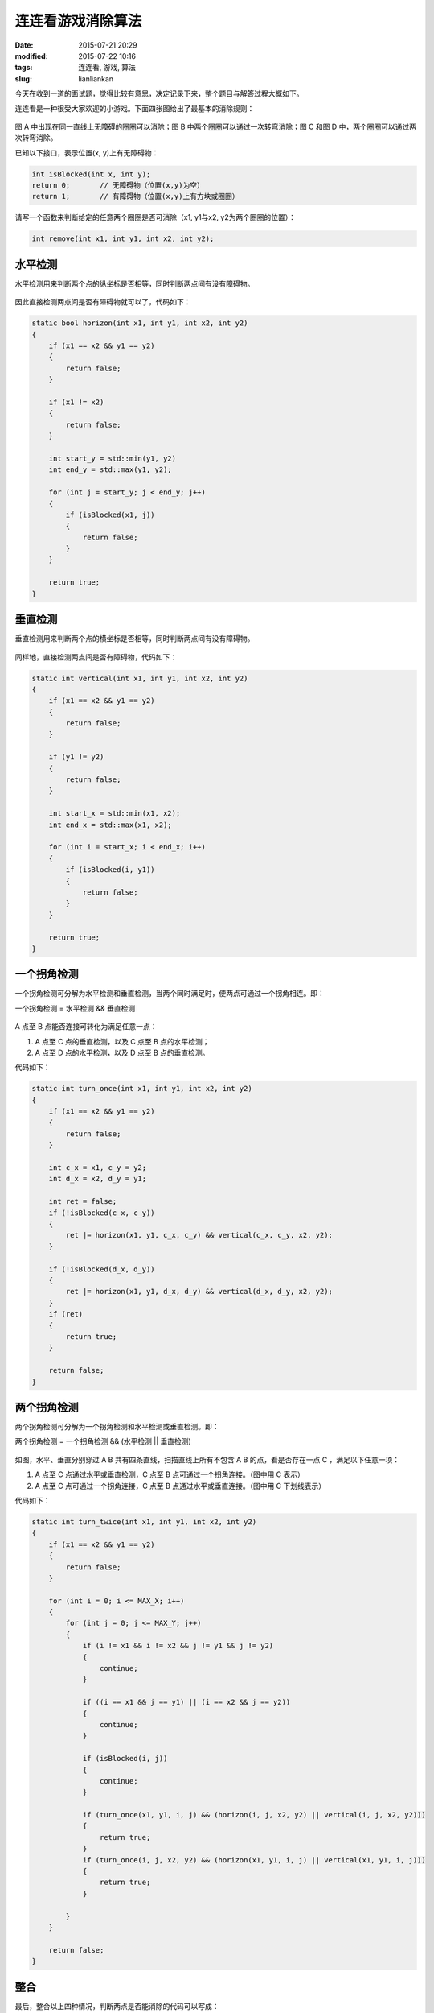 连连看游戏消除算法
##################

:date: 2015-07-21 20:29
:modified: 2015-07-22 10:16
:tags: 连连看, 游戏, 算法
:slug: lianliankan


今天在收到一道的面试题，觉得比较有意思，决定记录下来，整个题目与解答过程大概如下。

连连看是一种很受大家欢迎的小游戏。下面四张图给出了最基本的消除规则：

.. figure:: {filename}/images/misc/lianliankan/0.png
    :alt: 0.png
    :align: center

图 A 中出现在同一直线上无障碍的圈圈可以消除；图 B 中两个圈圈可以通过一次转弯消除；图 C 和图 D 中，两个圈圈可以通过两次转弯消除。


已知以下接口，表示位置(x, y)上有无障碍物：

.. code-block :: cpp

    int isBlocked(int x, int y);
    return 0;       // 无障碍物（位置(x,y)为空）
    return 1;       // 有障碍物（位置(x,y)上有方块或圈圈）

请写一个函数来判断给定的任意两个圈圈是否可消除（x1, y1与x2, y2为两个圈圈的位置）：

.. code-block :: cpp

    int remove(int x1, int y1, int x2, int y2);


水平检测
========

水平检测用来判断两个点的纵坐标是否相等，同时判断两点间有没有障碍物。

.. figure:: {filename}/images/misc/lianliankan/1.png
    :alt: 1.png
    :align: center

因此直接检测两点间是否有障碍物就可以了，代码如下：

.. code-block :: cpp

    static bool horizon(int x1, int y1, int x2, int y2)
    {
        if (x1 == x2 && y1 == y2)
        {
            return false;
        }

        if (x1 != x2)
        {
            return false;
        }

        int start_y = std::min(y1, y2)
        int end_y = std::max(y1, y2);

        for (int j = start_y; j < end_y; j++)
        {
            if (isBlocked(x1, j))
            {
                return false;
            }
        }

        return true;
    }

垂直检测
========

垂直检测用来判断两个点的横坐标是否相等，同时判断两点间有没有障碍物。

.. figure:: {filename}/images/misc/lianliankan/2.png
    :alt: 2.png
    :align: center

同样地，直接检测两点间是否有障碍物，代码如下：

.. code-block :: cpp

    static int vertical(int x1, int y1, int x2, int y2)
    {
        if (x1 == x2 && y1 == y2)
        {
            return false;
        }

        if (y1 != y2)
        {
            return false;
        }

        int start_x = std::min(x1, x2);
        int end_x = std::max(x1, x2);

        for (int i = start_x; i < end_x; i++)
        {
            if (isBlocked(i, y1))
            {
                return false;
            }
        }

        return true;
    }


一个拐角检测
============

一个拐角检测可分解为水平检测和垂直检测，当两个同时满足时，便两点可通过一个拐角相连。即：

一个拐角检测 = 水平检测 && 垂直检测

.. figure:: {filename}/images/misc/lianliankan/3.png
    :alt: 3.png
    :align: center

A 点至 B 点能否连接可转化为满足任意一点：

1. A 点至 C 点的垂直检测，以及 C 点至 B 点的水平检测；

2. A 点至 D 点的水平检测，以及 D 点至 B 点的垂直检测。

代码如下：

.. code-block :: cpp

    static int turn_once(int x1, int y1, int x2, int y2)
    {
        if (x1 == x2 && y1 == y2)
        {
            return false;
        }

        int c_x = x1, c_y = y2;
        int d_x = x2, d_y = y1;

        int ret = false;
        if (!isBlocked(c_x, c_y))
        {
            ret |= horizon(x1, y1, c_x, c_y) && vertical(c_x, c_y, x2, y2);
        }

        if (!isBlocked(d_x, d_y))
        {
            ret |= horizon(x1, y1, d_x, d_y) && vertical(d_x, d_y, x2, y2);
        }
        if (ret)
        {
            return true;
        }

        return false;
    }


两个拐角检测
============

两个拐角检测可分解为一个拐角检测和水平检测或垂直检测。即：

两个拐角检测 = 一个拐角检测 && (水平检测 || 垂直检测)

.. figure:: {filename}/images/misc/lianliankan/4.png
    :alt: 4.png
    :align: center

如图，水平、垂直分别穿过 A B 共有四条直线，扫描直线上所有不包含 A B 的点，看是否存在一点 C ，满足以下任意一项：

1. A 点至 C 点通过水平或垂直检测，C 点至 B 点可通过一个拐角连接。（图中用 C 表示）

2. A 点至 C 点可通过一个拐角连接，C 点至 B 点通过水平或垂直连接。（图中用 C 下划线表示）

代码如下：

.. code-block :: cpp

    static int turn_twice(int x1, int y1, int x2, int y2)
    {
        if (x1 == x2 && y1 == y2)
        {
            return false;
        }

        for (int i = 0; i <= MAX_X; i++)
        {
            for (int j = 0; j <= MAX_Y; j++)
            {
                if (i != x1 && i != x2 && j != y1 && j != y2)
                {
                    continue;
                }

                if ((i == x1 && j == y1) || (i == x2 && j == y2))
                {
                    continue;
                }

                if (isBlocked(i, j))
                {
                    continue;
                }

                if (turn_once(x1, y1, i, j) && (horizon(i, j, x2, y2) || vertical(i, j, x2, y2)))
                {
                    return true;
                }
                if (turn_once(i, j, x2, y2) && (horizon(x1, y1, i, j) || vertical(x1, y1, i, j)))
                {
                    return true;
                }

            }
        }

        return false;
    }

整合
====

最后，整合以上四种情况，判断两点是否能消除的代码可以写成：

.. code-block :: cpp

    int remove(int x1, int y1, int x2, int y2)
    {
        int ret = false;

        ret = horizon(x1, y1, x2, y2);
        if (ret)
        {
            return 1;
        }
        ret = vertical(x1, y1, x2, y2);
        if (ret)
        {
            return 1;
        }
        ret = turn_once(x1, y1, x2, y2);
        if (ret)
        {
            return 1;
        }
        ret = turn_twice(x1, y1, x2, y2);
        if (ret)
        {
            return 1;
        }

        return 0;
    }
